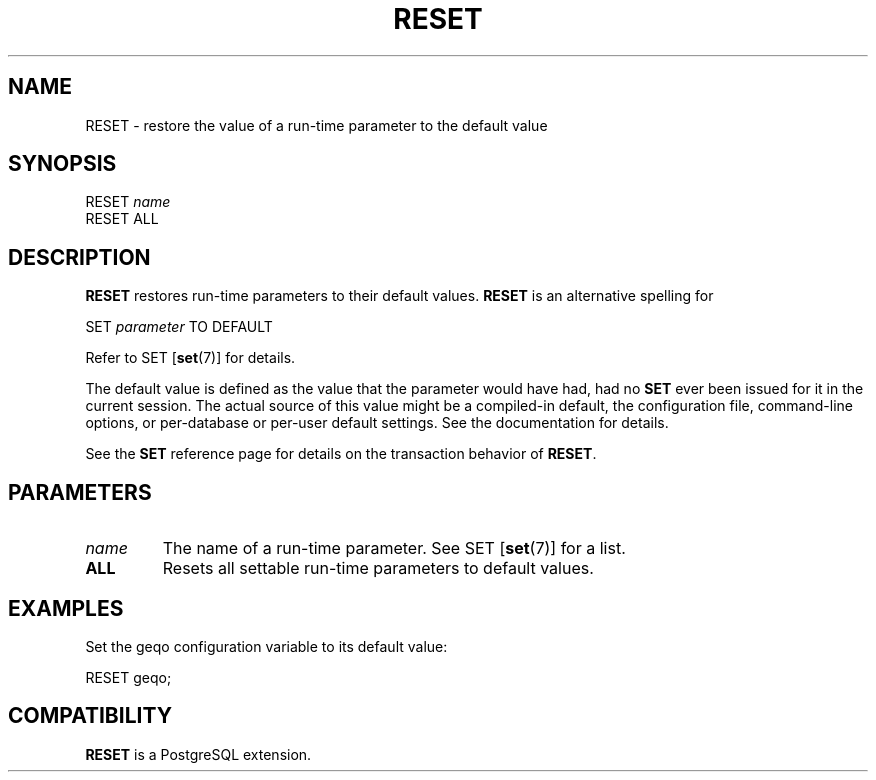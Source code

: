 .\\" auto-generated by docbook2man-spec $Revision: 1.1.1.1 $
.TH "RESET" "" "2007-02-01" "SQL - Language Statements" "SQL Commands"
.SH NAME
RESET \- restore the value of a run-time parameter to the default value

.SH SYNOPSIS
.sp
.nf
RESET \fIname\fR
RESET ALL
.sp
.fi
.SH "DESCRIPTION"
.PP
\fBRESET\fR restores run-time parameters to their
default values. \fBRESET\fR is an alternative
spelling for
.sp
.nf
SET \fIparameter\fR TO DEFAULT
.sp
.fi
Refer to SET [\fBset\fR(7)] for
details.
.PP
The default value is defined as the value that the parameter would
have had, had no \fBSET\fR ever been issued for it in the
current session. The actual source of this value might be a
compiled-in default, the configuration file, command-line options,
or per-database or per-user default settings. See the documentation for details.
.PP
See the \fBSET\fR reference page for details on the
transaction behavior of \fBRESET\fR.
.SH "PARAMETERS"
.TP
\fB\fIname\fB\fR
The name of a run-time parameter. See SET [\fBset\fR(7)] for a list.
.TP
\fBALL\fR
Resets all settable run-time parameters to default values.
.SH "EXAMPLES"
.PP
Set the geqo configuration variable to its default value:
.sp
.nf
RESET geqo;
.sp
.fi
.SH "COMPATIBILITY"
.PP
\fBRESET\fR is a PostgreSQL extension.
